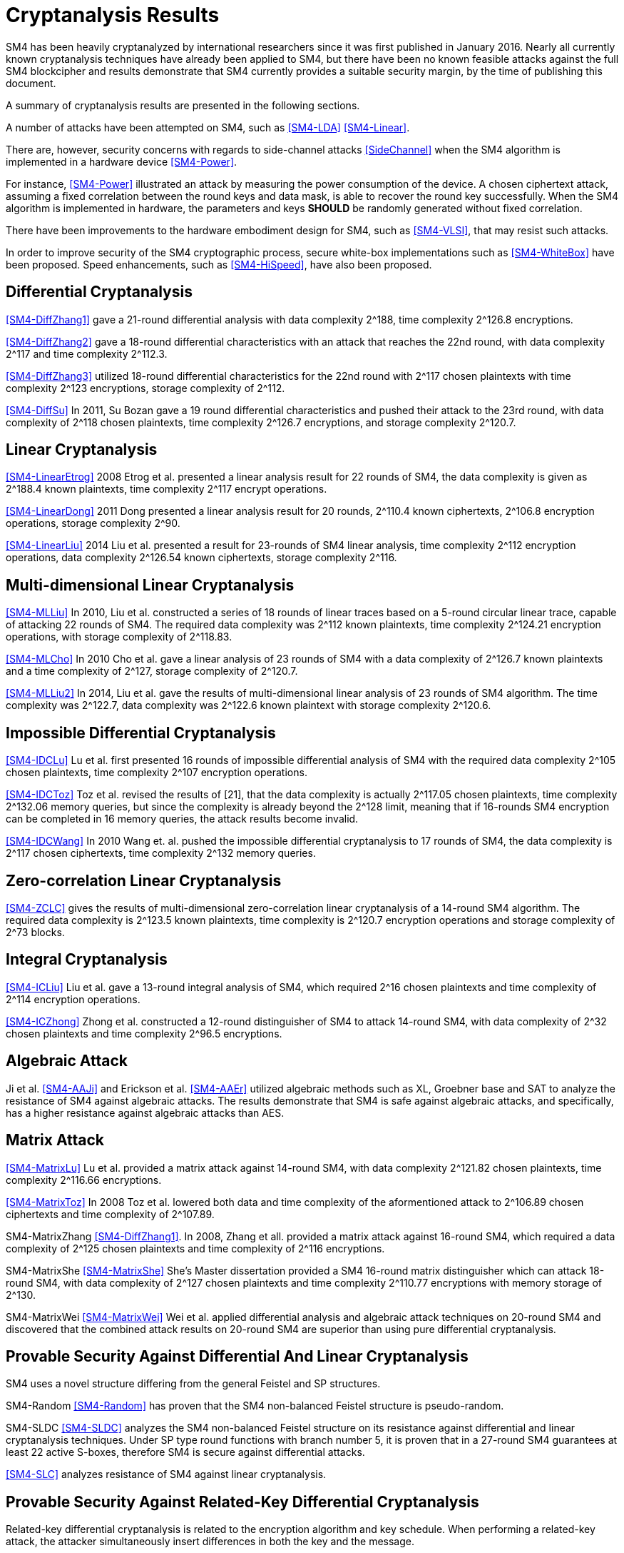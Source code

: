 
[#cryptanalysis]
= Cryptanalysis Results
//3 SM4算法安全性分析

////
丄1 SM4算法安全性分析现状

SM4分组密码算法自从2006年1月发布以来，国内外众多的科研人员对其安全性进行了评估，评估方法几乎涵盖了目前已知的所有分组密码分析方法，如差分密码分析、线性密码分析、不可能差分分析等等.公开的评估结果表明，SM4分组密码算法能够抵抗目前已知的所有攻击，拥有足够的安全冗余度.
////

SM4 has been heavily cryptanalyzed by international researchers since
it was first published in January 2016. Nearly all currently known
cryptanalysis techniques have already been applied to SM4,
but there have been no known feasible attacks against the full SM4
blockcipher and results demonstrate that SM4 currently provides a
suitable security margin, by the time of publishing this document.

A summary of cryptanalysis results are presented in the following
sections.

A number of attacks have been attempted on SM4, such as <<SM4-LDA>>
<<SM4-Linear>>.

There are, however, security concerns with regards to side-channel attacks
<<SideChannel>> when the SM4 algorithm is implemented in a hardware device
<<SM4-Power>>.

For instance, <<SM4-Power>> illustrated an attack by measuring the power
consumption of the device. A chosen ciphertext attack, assuming a fixed
correlation between the round keys and data mask, is able to recover the round
key successfully. When the SM4 algorithm is implemented in hardware, the
parameters and keys **SHOULD** be randomly generated without fixed correlation.

There have been improvements to the hardware embodiment design for SM4, such
as <<SM4-VLSI>>, that may resist such attacks.

In order to improve security of the SM4 cryptographic process, secure white-box
implementations such as <<SM4-WhiteBox>> have been proposed. Speed enhancements,
such as <<SM4-HiSpeed>>, have also been proposed.


////
1) 差分密码分析

张蕾等人<<SM4-DiffZhang1>.首先给出了 SM4的21轮差分分 析，数据复杂度为2118个选择明文，时间复杂度为 2126 8次算法加密.接着，张文涛等人<<SM4-DiffZhang2>>给出了 SM4 算法18轮差分特征，能够攻击到22轮，数据复杂 度为2117个选择明文，时间复杂度为2^3次算法 加密.张美玲等人[14]也利用一些18轮的差分特征 分析了 22轮SM4算法，数据复杂度为2117个选择 明文，时间复杂度为2123次算法加密，存储复杂度 为2112. 2011年，苏波展等人％找到了 19轮的有效 差分特征，将SM4的差分分析推进了 1轮，达到23 轮，攻击需要的数据复杂度为2118个选择明文，时 间复杂度为212〃次加密，存储复杂度为212()-7.
////

== Differential Cryptanalysis

<<SM4-DiffZhang1>> gave a 21-round differential analysis with data complexity $$2^188$$, time complexity $$2^126.8$$ encryptions.

<<SM4-DiffZhang2>> gave a 18-round differential characteristics with an attack that reaches the 22nd round, with data complexity $$2^117$$ and time complexity $$2^112.3$$.

<<SM4-DiffZhang3>> utilized 18-round differential characteristics for the 22nd round with $$2^117$$ chosen plaintexts with time complexity $$2^123$$ encryptions, storage complexity of $$2^112$$.

<<SM4-DiffSu>> In 2011, Su Bozan gave a 19 round differential characteristics and pushed their attack to the 23rd round, with data complexity of $$2^118$$ chosen plaintexts, time complexity $$2^126.7$$ encryptions, and storage complexity $$2^120.7$$.


== Linear Cryptanalysis

<<SM4-LinearEtrog>> 2008 Etrog et al. presented a linear analysis result for 22 rounds of SM4, the data complexity is given as $$2^188.4$$ known plaintexts, time complexity $$2^117$$ encrypt operations.

<<SM4-LinearDong>> 2011 Dong presented a linear analysis result for 20 rounds, $$2^110.4$$ known ciphertexts, $$2^106.8$$ encryption operations, storage complexity 2^90.

<<SM4-LinearLiu>> 2014 Liu et al. presented a result for 23-rounds of SM4 linear analysis, time complexity $$2^112$$ encryption operations, data complexity $$2^126.54$$ known ciphertexts, storage complexity $$2^116$$.

////
2) 线性密码分析

2008年，Etrog等人[16]给出了 SM4的22轮 线性分析结果，分析方法的数据复杂度为2118 4个 已知明文，时间复杂度为2117次算法加密.2011 年，董晓丽[17]给出了 20轮SM4的线性分析结果，需要的数据复杂度为个已知明文，时间复杂 度为21。6’8次算法加密，存储量为29°. 2014年，Liu 等人[18]给出了 23轮SM4算法的线性分析结果， 时间复杂度为2122次算法加密，数据复杂度为 2126’54个已知明文，存储复杂度为2116.
////

== Multi-dimensional Linear Cryptanalysis

<<SM4-MLLiu>> In 2010, Liu et al. constructed a series of 18 rounds of linear traces based on a 5-round circular linear trace, capable of attacking 22 rounds of SM4. The required data complexity was $$2^112$$ known plaintexts, time complexity $$2^124.21$$ encryption operations, with storage complexity of $$2^118.83$$.

<<SM4-MLCho>> In 2010 Cho et al. gave a linear analysis of 23 rounds of SM4 with a data complexity of $$2^126.7$$ known plaintexts and a time complexity of $$2^127$$, storage complexity of $$2^120.7$$.

<<SM4-MLLiu2>> In 2014, Liu et al. gave the results of multi-dimensional linear analysis of 23 rounds of SM4 algorithm. The time complexity was $$2^122.7$$, data complexity was $$2^122.6$$ known plaintext with storage complexity $$2^120.6$$.

////
3) 多维线性密码分析

2010年，Liu等人[19]基于一条5轮的循环线 性迹，构造了多条18轮的线性迹，可以攻击到22 轮SM4，需要的数据复杂度为2112个已知明文，时 间复杂度为21%21次算法加密，存储量为2118«83.同 年，Cho等人％给出了 23轮SM4的线性分析，需 要的数据复杂度为212〃个已知明文，时间复杂度 为2127次算法加密，存储量为212a7. 20U年，Liu 等人[18]给出了 23轮SM4算法的多维线性分析结 果，时间复杂度为2122_7次算法加密，数据复杂度为 2122’6个已知明文，存储复杂度为2m6.
////

== Impossible Differential Cryptanalysis

<<SM4-IDCLu>> Lu et al. first presented 16 rounds of impossible differential analysis of SM4 with the required data complexity $$2^105$$ chosen plaintexts, time complexity $$2^107$$ encryption operations.

<<SM4-IDCToz>> Toz et al. revised the results of [21], that the data complexity is actually $$2^117.05$$ chosen plaintexts, time complexity $$2^132.06$$ memory queries, but since the complexity is already beyond the $$2^128$$ limit, meaning that if 16-rounds SM4 encryption can be completed in 16 memory queries, the attack results become invalid.

<<SM4-IDCWang>> In 2010 Wang et. al. pushed the impossible differential cryptanalysis to 17 rounds of SM4, the data complexity is $$2^117$$ chosen ciphertexts, time complexity $$2^132$$ memory queries.


////
4) 不可能差分密码分析

Lu等人首先给出了 SM4的16轮不可能 差分分析，需要的数据量为2W5个选择明文，时间 复杂度为21()7次加密.Toz等人[22]对文献[21]中的 结果进行了修正，攻击轮数不变，但是修正后的数 据复杂度为2117 °6个选择明文，时间复杂度达到了 W6内存查询.

注意到，该复杂度的值已经超越了 2128这个限值，如果16轮SM4的加密能够在16次 内存查询中完成，那么这个攻击结果就失效了. 2010年，Wang[23] SM4的不可能差分分析做到了 17轮，需要的数据复杂度为2117个选择明文，时 间复杂度为2132次内存查询.
////

== Zero-correlation Linear Cryptanalysis

<<SM4-ZCLC>> gives the results of multi-dimensional zero-correlation linear cryptanalysis of a 14-round SM4 algorithm. The required data complexity is $$2^123.5$$ known plaintexts, time complexity is $$2^120.7$$ encryption operations and storage complexity of $$2^73$$ blocks.

////
5) 零相关线性分析

文献[24]给出了 14轮SM4算法的多维零相关线性分析结果，需要的数据复杂度为212&5个已 知明文，时间复杂度为212a7次算法加密，存储复杂 度为273个分组长度.
////

== Integral Cryptanalysis

<<SM4-ICLiu>> Liu et al. gave a 13-round integral analysis of SM4, which required $$2^16$$ chosen plaintexts and time complexity of $$2^114$$ encryption operations.

<<SM4-ICZhong>> Zhong et al. constructed a 12-round distinguisher of SM4 to attack 14-round SM4, with data complexity of $$2^32$$ chosen plaintexts and time complexity $$2^96.5$$ encryptions.

////
6) 积分密码分析

Liu等人[25]给出了SM4的13轮积分分析，需要的数据复杂度为216个选择明文，时间复杂度为 2114次加密.钟名富等人[26]构造了 12轮积分区分器，能够攻击M轮SM4算法，需要的数据复杂度 为232个选择明文，时间复杂度为296’5次算法加密•
////

== Algebraic Attack


Ji et al. <<SM4-AAJi>> and Erickson et al. <<SM4-AAEr>> utilized algebraic methods such as XL, Groebner base and SAT
to analyze the resistance of SM4 against algebraic attacks. The results demonstrate that SM4 is safe against algebraic attacks, and specifically, has a higher resistance against algebraic attacks than AES.

////
7) 代数攻击

ji等人[27]和Erickson等人_分别使用了XL方法、Groebner基方法以及SAT方法等不同的代 数方法对SM4抵抗代数攻击的能力进行了评估， 结果表明SM4在代数攻击下是安全的.特别地， 在XL方法下，SM4抗代数攻击的能力比AES还 要好•
////

== Matrix Attack

<<SM4-MatrixLu>> Lu et al. provided a matrix attack against 14-round SM4, with data complexity $$2^121.82$$
chosen plaintexts, time complexity $$2^116.66$$ encryptions.

<<SM4-MatrixToz>> In 2008 Toz et al. lowered both data and time complexity of the aformentioned attack to $$2^106.89$$ chosen ciphertexts and time complexity of $$2^107.89$$.

SM4-MatrixZhang
<<SM4-DiffZhang1>>. In 2008, Zhang et all. provided a matrix attack against 16-round SM4, which required a data complexity of $$2^125$$ chosen plaintexts and time complexity of $$2^116$$ encryptions.

SM4-MatrixShe
<<SM4-MatrixShe>> She's Master dissertation provided a SM4 16-round matrix distinguisher which can attack 18-round SM4, with data complexity of $$2^127$$ chosen plaintexts and time complexity $$2^110.77$$ encryptions with memory storage of $$2^130$$.

SM4-MatrixWei
<<SM4-MatrixWei>> Wei et al. applied differential analysis and algebraic attack techniques on 20-round SM4 and discovered that the combined attack results on 20-round SM4 are superior than using pure differential cryptanalysis.

////
8) 矩阵攻击

2007年，Lu等人[21]给出了 SM4算法14轮的 矩阵攻击，需要的数据复杂度为212182个选择明 文，时间复杂度为2116‘66次算法加密.2008年，Toz 等人在文献[22]中进一步降低了文献[21]中给出 的矩阵攻击的数据和时间复杂度，最终的数据复 杂度为2m89个选择明文，时间复杂度为2l〇u9次 算法加密.同年，张蕾等人在文献<<SM4-DiffZhang1>.中给出了 SM4算法16轮的矩阵攻击，需要的数据复杂度为 2125个选择明文，时间复杂度为2116次算法加密. 2012年，薛萍在其硕士论文<<SM4-MatrixShe>>中给出了 SM4算 法16轮的矩形区分器，可以攻击到18轮，需要的 数据量为2127个选择明文，时间复杂度为2^77次 加密，存储量为21'此外，魏航等人结合差分 分析和代数攻击，对20轮SM4算法进行分析，发 现其效果比直接用差分分析攻击20轮SM4算法 的效果略好.
////

== Provable Security Against Differential And Linear Cryptanalysis

SM4 uses a novel structure differing from the general Feistel and SP structures.

SM4-Random
<<SM4-Random>> has proven that the SM4 non-balanced Feistel structure is pseudo-random.

SM4-SLDC
<<SM4-SLDC>> analyzes the SM4 non-balanced Feistel structure on its resistance against
differential and linear cryptanalysis techniques. Under SP type round functions
with branch number 5, it is proven that in a 27-round SM4 guarantees at least 22
active S-boxes, therefore SM4 is secure against differential attacks.

<<SM4-SLC>> analyzes resistance of SM4 against linear cryptanalysis.

////
9) 抗差分及线性密码分析的可证明安全性

SM4结构与之前的Feistel结构、SP结构等相比，是一种新型的结构.文献<<SM4-Random>>证明了 SM4 型的非平衡Feistel结构是伪随机的.针对SM4非平衡Feistel结构，有学者从结构上分析了其抗差 分和抗线性分析的能力.在分支数为5的SP型轮函数下，文献<<SM4-SLDC>>证明了 27轮SM4算法至少保 证22个活跃的S盒.因此，SM4算法是抗差分安全的.文献[33]则分析了SM4型算法抗线性分析的能力.
////

== Provable Security Against Related-Key Differential Cryptanalysis

Related-key differential cryptanalysis is related to the encryption algorithm and key schedule. When performing a related-key attack, the attacker simultaneously insert differences in both the key and the message.

In <<AutoDC>>, Sun et al. proposed an automated differential route search method based on MILP (mixed-integer linear programming) that can be used to assess the security bounds of a blockcipher under (related-key) differential cryptanalysis.

// These are newer results than those in SM4-Details

<<SM4-RKDC>> describes the lower bounds of active S-boxes within SM4 as follows:

[source]
----
-------------+---------------------------------------
Round        |  3 |  4 |  5 |  6 |  7 |  8 |  9 | 10
Single Key   |  0 |  1 |  2 |  2 |  5 |  6 |  7 |  8
Related Key  |  0 |  1 |  2 |  4 |  6 |  8 |  9 | 10
-------------+---------------------------------------
Round        | 11 | 12 | 13 | 14 | 15 | 16 | 17 | 18
Single Key   |  9 | 10 | 10 | 10 | 13 | 14 | 15 | 16
Related Key  | 11 | 13 | 14 | 14 | 16 | 18 | 19 | 20
-------------+---------------------------------------
Round        | 19 | 20 | 21 | 22 | 23 | 24 | 25 | 26
Single Key   | 18 | 18 | 19 | 20 | 22 | 23 | 23 | 24
Related Key  | 22 | -  | -  | -  | -  | -  | -  | -
-------------+---------------------------------------
("-" denotes unknown)
----

As the maximal probability of the SM4 S-box is $$2−6$$, when the minimum active S-boxes reach 22 the differential characteristics will have probability $$2^132$$, which is higher than enumeration ($$2^128$$).

This indicates that 19 rounds and 23 rounds under related key and single key settings will provide a minimum of 22 active S-boxes and is able to resist related-key differential attacks.

////
10) 抗相关密钥差分密码分析的可证明安全性

相关密钥差分分析与加密算法、密钥编排都有关.在进行相关密钥攻击时，攻击者同时在密钥和消息2个地方引入差分.孙思维等人提出的自动化差分路线搜索的方法是一种基于MILP (mixed-integer linear programming) 的方法，可以评估分组密码在（相关密钥）差分攻击下的安全界.

针对SM4,孙思维等人用整数规划方法(MILP) 给出了该算法抵抗相关密钥差分攻击的安全性分析结果.表3是相关密钥下的SM4各轮的最少活 跃S盒个数分布情况：

表3 SM4相关密钥自动化差分活跃S盒个数分布情况
轮数 3 4 5 6 7 8 9 10 11 12 13
S盒数 0 1 2 2 4 6 8 9 10 <=14

由于SM4的S盒差分概率是 2^-6，当最小活跃S盒的个数达到22时差分路径的概率为2^-132， 攻击难度高于穷举攻击.因此，可以用最小活跃S盒个数是否达到22作为衡量是否抵抗差分攻击 的一个标准.在相关密钥攻击下，当密钥的差分非零时，32轮的SM4算法的最小活跃S盒个数是 27个.因此32轮的SM4分组密码算法能够抵抗相关密钥差分攻击.
////


== Strongest Attacks Against SM4

////
// TODO: ENABLE

[cols="6*"]
|===

|Method
|Rounds
3+|Complexity
|Reference

|
|
|Time
|Data
|Memory
|

|Differential
|23
|$$2^126.7$$
|$$2^117$$
|$$2^120.7$$
|<<SM4-DiffSu>>

|Linear
|24
|$$2^122.6$$
|$$2^122.6$$
|$$2^85$$
|<<SM4-NLC>>

|Multi-dimensional Linear
|23
|$$2^122.7$$
|$$2^122.6$$
|$$2^120.6$$
|<<SM4-MLLiu2>>

|Impossible Differential
|17
|$$2^132$$
|$$2^117$$
|-
|<<SM4-IDCWang>>

|Zero-correlation Linear
|14
|$$2^120.7$$
|$$2^123.5$$
|$$2^73$$
|SM4-ZCLC

|Integral
|14
|$$2^96.5$$
|$$2^32$$
|-
|<<SM4-ICZhong>>

|Matrix
|18
|$$2^110.77$$
|$$2^127$$
|$$2^130$$
|<<SM4-MatrixShe>>

|===
////

As of the publication of this document, no open research results have provided a method to successfully attack beyond 24 rounds of SM4.

The traditional view suggests that SM4 provides an extra safety margin especially compared to other blockciphers adopted in <<ISO.IEC.18033-3>> that already have full-round attacks, including MISTY1 <<MISTY1-IC>> <<MISTY1-270>> and AES <<AES-CA>> <<AES-BC>> <<AES-RKC>>.

//从公开的研究结果可以看出，目前还没有一种分析方法能够在理论上攻破24轮的SM4算法.因此，从传统的分析方法来看，SM4算法具有较强的安全冗余度.尤其是对比MISTY1，AES等已有全轮攻击方案的分组密码算法，SM4算法具备一定的安全性优势.


